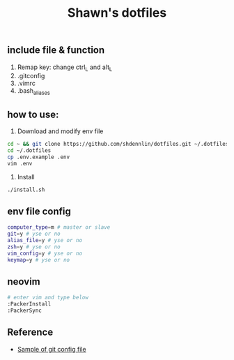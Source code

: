 #+STARTUP: indent
#+TITLE: Shawn's dotfiles

** Table of Content                                      :TOC_2_gh:noexport:
  - [[#include-file--function][include file & function]]
  - [[#how-to-use][how to use:]]
  - [[#env-file-config][env file config]]
  - [[#reference][Reference]]

** include file & function
  1. Remap key: change ctrl_L and alt_L
  2. .gitconfig
  3. .vimrc
  4. .bash_aliases

** how to use: 
1. Download and modify env file
#+BEGIN_SRC sh
cd ~ && git clone https://github.com/shdennlin/dotfiles.git ~/.dotfiles/
cd ~/.dotfiles
cp .env.example .env
vim .env
#+END_SRC

2. Install
#+begin_src sh
./install.sh
#+end_src

** env file config
#+begin_src sh
computer_type=m # master or slave
git=y # yse or no
alias_file=y # yse or no
zsh=y # yse or no
vim_config=y # yse or no
keymap=y # yse or no
#+end_src

** neovim
#+begin_src sh
# enter vim and type below
:PackerInstall
:PackerSync
#+end_src

** Reference
+ [[https://gist.github.com/pksunkara/988716][Sample of git config file]]
